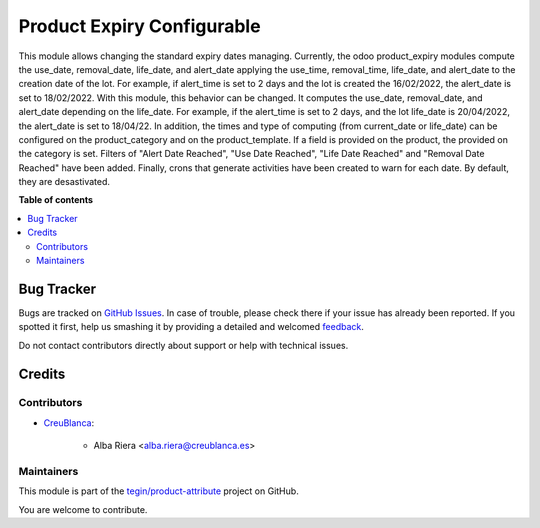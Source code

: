 ===========================
Product Expiry Configurable
===========================

.. !!!!!!!!!!!!!!!!!!!!!!!!!!!!!!!!!!!!!!!!!!!!!!!!!!!!
   !! This file is generated by oca-gen-addon-readme !!
   !! changes will be overwritten.                   !!
   !!!!!!!!!!!!!!!!!!!!!!!!!!!!!!!!!!!!!!!!!!!!!!!!!!!!

.. |badge1| image:: https://img.shields.io/badge/maturity-Beta-yellow.png
    :target: https://odoo-community.org/page/development-status
    :alt: Beta
.. |badge2| image:: https://img.shields.io/badge/licence-AGPL--3-blue.png
    :target: http://www.gnu.org/licenses/agpl-3.0-standalone.html
    :alt: License: AGPL-3
.. |badge3| image:: https://img.shields.io/badge/github-tegin%2Fproduct--attribute-lightgray.png?logo=github
    :target: https://github.com/tegin/product-attribute/tree/13.0/product_expiry_configurable
    :alt: tegin/product-attribute

|badge1| |badge2| |badge3| 

This module allows changing the standard expiry dates managing.
Currently, the odoo product_expiry modules compute the use_date, removal_date, life_date, and alert_date applying the use_time, removal_time, life_date, and alert_date to the creation date of the lot. For example, if alert_time is set to 2 days and the lot is created the 16/02/2022, the alert_date is set to 18/02/2022.
With this module, this behavior can be changed. It computes the use_date, removal_date, and alert_date depending on the life_date. For example, if the alert_time is set to 2 days, and the lot life_date is 20/04/2022, the alert_date is set to 18/04/22.
In addition, the times and type of computing (from current_date or life_date) can be configured on the product_category and on the product_template. If a field is provided on the product, the provided on the category is set.
Filters of "Alert Date Reached", "Use Date Reached", "Life Date Reached" and "Removal Date Reached" have been added.
Finally, crons that generate activities have been created to warn for each date. By default, they are desastivated.

**Table of contents**

.. contents::
   :local:

Bug Tracker
===========

Bugs are tracked on `GitHub Issues <https://github.com/tegin/product-attribute/issues>`_.
In case of trouble, please check there if your issue has already been reported.
If you spotted it first, help us smashing it by providing a detailed and welcomed
`feedback <https://github.com/tegin/product-attribute/issues/new?body=module:%20product_expiry_configurable%0Aversion:%2013.0%0A%0A**Steps%20to%20reproduce**%0A-%20...%0A%0A**Current%20behavior**%0A%0A**Expected%20behavior**>`_.

Do not contact contributors directly about support or help with technical issues.

Credits
=======

Contributors
~~~~~~~~~~~~

* `CreuBlanca <https://www.creublanca.es>`_:

    * Alba Riera <alba.riera@creublanca.es>

Maintainers
~~~~~~~~~~~

This module is part of the `tegin/product-attribute <https://github.com/tegin/product-attribute/tree/13.0/product_expiry_configurable>`_ project on GitHub.

You are welcome to contribute.
